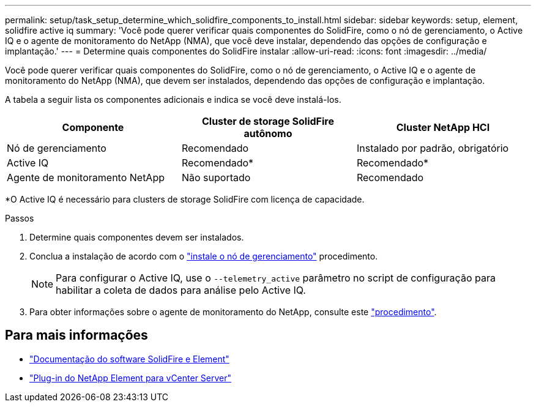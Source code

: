 ---
permalink: setup/task_setup_determine_which_solidfire_components_to_install.html 
sidebar: sidebar 
keywords: setup, element, solidfire active iq 
summary: 'Você pode querer verificar quais componentes do SolidFire, como o nó de gerenciamento, o Active IQ e o agente de monitoramento do NetApp (NMA), que você deve instalar, dependendo das opções de configuração e implantação.' 
---
= Determine quais componentes do SolidFire instalar
:allow-uri-read: 
:icons: font
:imagesdir: ../media/


[role="lead"]
Você pode querer verificar quais componentes do SolidFire, como o nó de gerenciamento, o Active IQ e o agente de monitoramento do NetApp (NMA), que devem ser instalados, dependendo das opções de configuração e implantação.

A tabela a seguir lista os componentes adicionais e indica se você deve instalá-los.

[cols="3*"]
|===
| Componente | Cluster de storage SolidFire autônomo | Cluster NetApp HCI 


 a| 
Nó de gerenciamento
 a| 
Recomendado
 a| 
Instalado por padrão, obrigatório



 a| 
Active IQ
 a| 
Recomendado*
 a| 
Recomendado*



 a| 
Agente de monitoramento NetApp
 a| 
Não suportado
 a| 
Recomendado

|===
*O Active IQ é necessário para clusters de storage SolidFire com licença de capacidade.

.Passos
. Determine quais componentes devem ser instalados.
. Conclua a instalação de acordo com o link:../mnode/task_mnode_install.html["instale o nó de gerenciamento"] procedimento.
+

NOTE: Para configurar o Active IQ, use o `--telemetry_active` parâmetro no script de configuração para habilitar a coleta de dados para análise pelo Active IQ.

. Para obter informações sobre o agente de monitoramento do NetApp, consulte este link:../mnode/task_mnode_enable_activeIQ.html["procedimento"].




== Para mais informações

* https://docs.netapp.com/us-en/element-software/index.html["Documentação do software SolidFire e Element"]
* https://docs.netapp.com/us-en/vcp/index.html["Plug-in do NetApp Element para vCenter Server"^]


